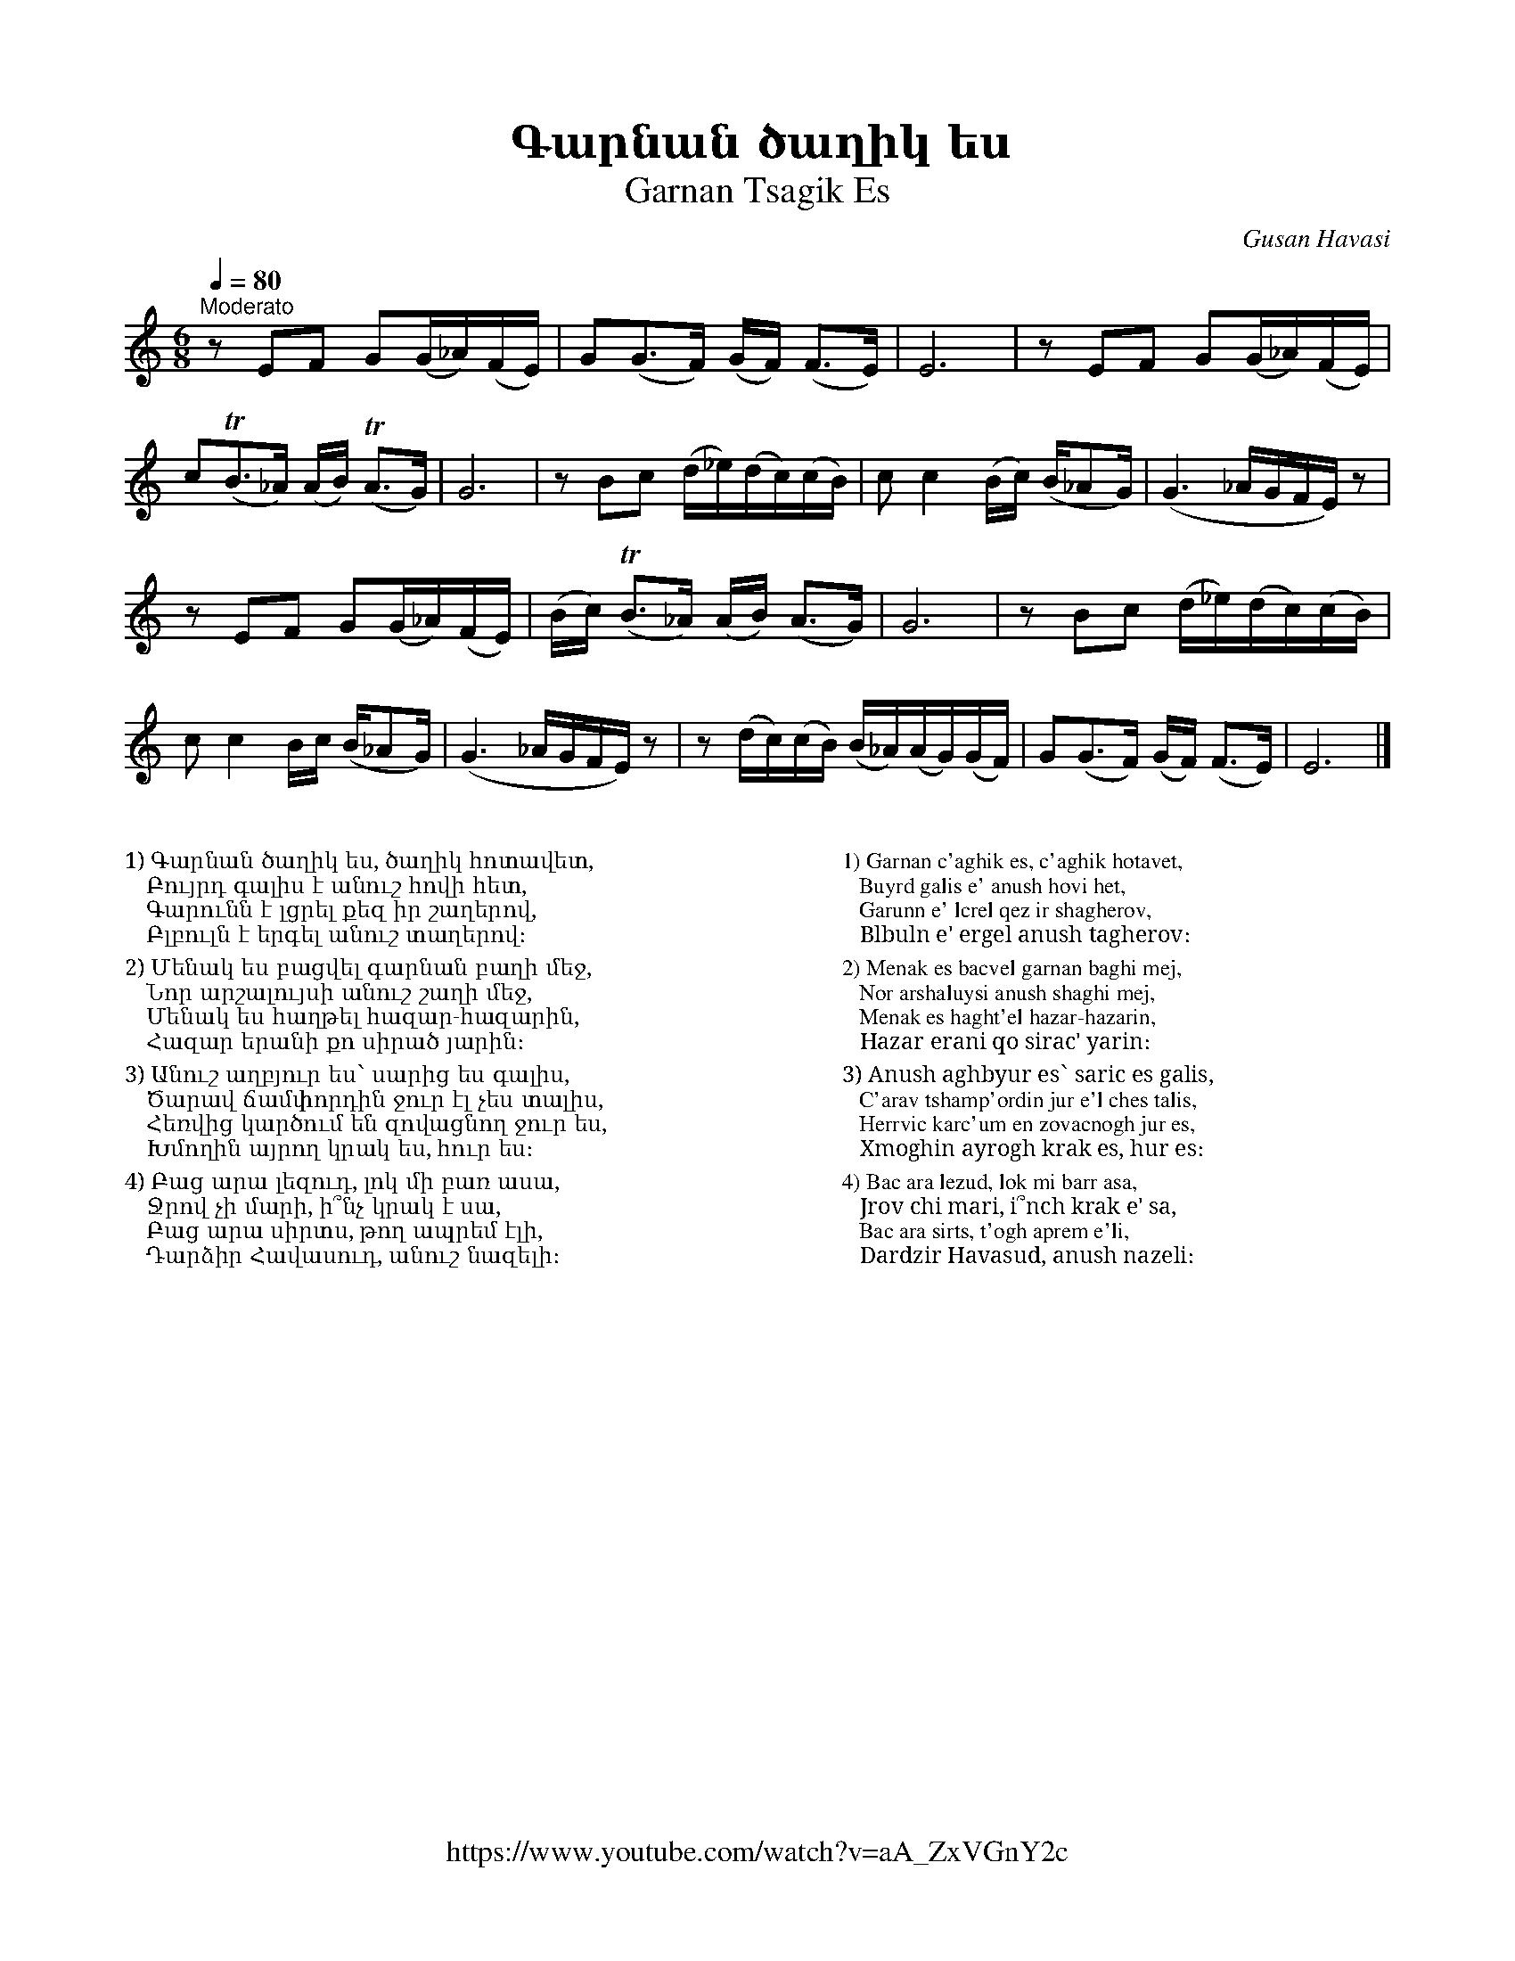 %%titlefont    Times-Bold 24
%%subtitlefont Times      20
%%textfont     Serif      12
%%wordsfont    Serif      14
%%vocalfont    Sans       14
%%footer       $IF

X:5
T: Գարնան ծաղիկ ես
T: Garnan Tsagik Es
C: Gusan Havasi
F: https://www.youtube.com/watch?v=aA_ZxVGnY2c
Z: www.duduk.com
L: 1/16
Q: 1/4=80
M: 6/8
I: linebreak $
K: C
"^Moderato"
z2          E2F2 G2(G_A)(FE) | G2(G2>F2) (GF) (F2>E2)           | E12                        | z2        E2F2 G2(G_A)(FE)   | $
c2(TB2>_A2) (AB) (TA2>G2)    | G12                              | z2  B2c2 (d_e)(dc)(cB)     | c2        c4 (Bc) (B_A2G)    | (G6 _AGFE) z2 |  $
z2          E2F2 G2(G_A)(FE) | (Bc)      (TB2>_A2) (AB) (A2>G2) | G12                        | z2        B2c2 (d_e)(dc)(cB) | $
c2          c4 Bc (B_A2G)    | (G6       _AGFE) z2              | z2  (dc)(cB) (B_A)(AG)(GF) | G2(G2>F2) (GF) (F2>E2)       | E12           |]
%%multicol start
%%begintext
%%
%%
1) Գարնան ծաղիկ ես, ծաղիկ հոտավետ,
   Բույրդ գալիս է անուշ հովի հետ,
   Գարունն է լցրել քեզ իր շաղերով,
   Բլբուլն է երգել անուշ տաղերով։
%%
2) Մենակ ես բացվել գարնան բաղի մեջ,
   Նոր արշալույսի անուշ շաղի մեջ,
   Մենակ ես հաղթել հազար-հազարին,
   Հազար երանի քո սիրած յարին։
%%
3) Անուշ աղբյուր ես՝ սարից ես գալիս,
   Ծարավ ճամփորդին ջուր էլ չես տալիս,
   Հեռվից կարծում են զովացնող ջուր ես,
   Խմողին այրող կրակ ես, հուր ես։
%%
4) Բաց արա լեզուդ, լոկ մի բառ ասա,
   Ջրով չի մարի, ի՞նչ կրակ է սա,
   Բաց արա սիրտս, թող ապրեմ էլի,
   Դարձիր Հավասուդ, անուշ նազելի։
%%
%%endtext
%%multicol new
%%leftmargin 12cm
%%rightmargin 1cm
%%begintext
%%
%%
1) Garnan c'aghik es, c'aghik hotavet,
   Buyrd galis e' anush hovi het,
   Garunn e' lcrel qez ir shagherov,
   Blbuln e' ergel anush tagherov։
%%
2) Menak es bacvel garnan baghi mej,
   Nor arshaluysi anush shaghi mej,
   Menak es haght'el hazar-hazarin,
   Hazar erani qo sirac' yarin։
%%
3) Anush aghbyur es՝ saric es galis,
   C'arav tshamp'ordin jur e'l ches talis,
   Herrvic karc'um en zovacnogh jur es,
   Xmoghin ayrogh krak es, hur es։
%%
4) Bac ara lezud, lok mi barr asa,
   Jrov chi mari, i՞nch krak e' sa,
   Bac ara sirts, t'ogh aprem e'li,
   Dardzir Havasud, anush nazeli։
%%
%%endtext
%%multicol end
%
%-------------------------------------------------
%
